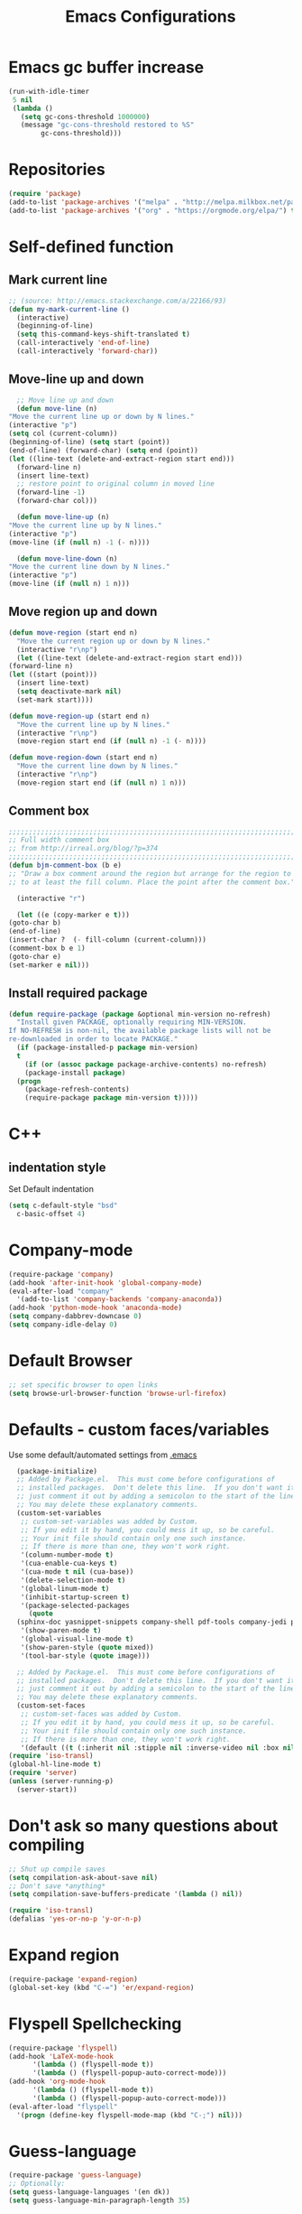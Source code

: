 #+TITLE: Emacs Configurations
* Emacs gc buffer increase
#+BEGIN_SRC emacs-lisp
  (run-with-idle-timer
   5 nil
   (lambda ()
     (setq gc-cons-threshold 1000000)
     (message "gc-cons-threshold restored to %S"
	      gc-cons-threshold)))
#+END_SRC
  
* Repositories
#+BEGIN_SRC emacs-lisp
  (require 'package)
  (add-to-list 'package-archives '("melpa" . "http://melpa.milkbox.net/packages/") t)
  (add-to-list 'package-archives '("org" . "https://orgmode.org/elpa/") t)
#+END_SRC

* Self-defined function
** Mark current line
 #+BEGIN_SRC emacs-lisp
   ;; (source: http://emacs.stackexchange.com/a/22166/93)
   (defun my-mark-current-line ()
     (interactive)
     (beginning-of-line)
     (setq this-command-keys-shift-translated t)
     (call-interactively 'end-of-line)
     (call-interactively 'forward-char))
 #+END_SRC

** Move-line up and down
    #+BEGIN_SRC emacs-lisp
      ;; Move line up and down
      (defun move-line (n)
	"Move the current line up or down by N lines."
	(interactive "p")
	(setq col (current-column))
	(beginning-of-line) (setq start (point))
	(end-of-line) (forward-char) (setq end (point))
	(let ((line-text (delete-and-extract-region start end)))
	  (forward-line n)
	  (insert line-text)
	  ;; restore point to original column in moved line
	  (forward-line -1)
	  (forward-char col)))

      (defun move-line-up (n)
	"Move the current line up by N lines."
	(interactive "p")
	(move-line (if (null n) -1 (- n))))

      (defun move-line-down (n)
	"Move the current line down by N lines."
	(interactive "p")
	(move-line (if (null n) 1 n)))
    #+END_SRC

** Move region up and down
   #+BEGIN_SRC emacs-lisp
     (defun move-region (start end n)
       "Move the current region up or down by N lines."
       (interactive "r\np")
       (let ((line-text (delete-and-extract-region start end)))
	 (forward-line n)
	 (let ((start (point)))
	   (insert line-text)
	   (setq deactivate-mark nil)
	   (set-mark start))))

     (defun move-region-up (start end n)
       "Move the current line up by N lines."
       (interactive "r\np")
       (move-region start end (if (null n) -1 (- n))))

     (defun move-region-down (start end n)
       "Move the current line down by N lines."
       (interactive "r\np")
       (move-region start end (if (null n) 1 n)))
   #+END_SRC

** Comment box
   #+BEGIN_SRC emacs-lisp
     ;;;;;;;;;;;;;;;;;;;;;;;;;;;;;;;;;;;;;;;;;;;;;;;;;;;;;;;;;;;;;;;;;;;;;;;;;;;;
     ;; Full width comment box                                                 ;;
     ;; from http://irreal.org/blog/?p=374                                     ;;
     ;;;;;;;;;;;;;;;;;;;;;;;;;;;;;;;;;;;;;;;;;;;;;;;;;;;;;;;;;;;;;;;;;;;;;;;;;;;;
     (defun bjm-comment-box (b e)
     ;; "Draw a box comment around the region but arrange for the region to extend 
     ;; to at least the fill column. Place the point after the comment box."

       (interactive "r")

       (let ((e (copy-marker e t)))
	 (goto-char b)
	 (end-of-line)
	 (insert-char ?  (- fill-column (current-column)))
	 (comment-box b e 1)
	 (goto-char e)
	 (set-marker e nil)))
   #+END_SRC

** Install required package
#+BEGIN_SRC emacs-lisp
  (defun require-package (package &optional min-version no-refresh)
    "Install given PACKAGE, optionally requiring MIN-VERSION.
  If NO-REFRESH is non-nil, the available package lists will not be
  re-downloaded in order to locate PACKAGE."
    (if (package-installed-p package min-version)
	t
      (if (or (assoc package package-archive-contents) no-refresh)
	  (package-install package)
	(progn
	  (package-refresh-contents)
	  (require-package package min-version t)))))
#+END_SRC

* C++
** indentation style
 Set Default indentation
 #+BEGIN_SRC emacs-lisp
   (setq c-default-style "bsd"
	 c-basic-offset 4)
 #+END_SRC
* Company-mode
#+BEGIN_SRC emacs-lisp
  (require-package 'company)
  (add-hook 'after-init-hook 'global-company-mode)
  (eval-after-load "company"
    '(add-to-list 'company-backends 'company-anaconda))
  (add-hook 'python-mode-hook 'anaconda-mode)
  (setq company-dabbrev-downcase 0)
  (setq company-idle-delay 0)
#+END_SRC
* Default Browser
#+BEGIN_SRC emacs-lisp
  ;; set specific browser to open links
  (setq browse-url-browser-function 'browse-url-firefox)
#+END_SRC

* Defaults - custom faces/variables
Use some default/automated settings from [[file:~/.emacs][.emacs]]
#+BEGIN_SRC emacs-lisp
    (package-initialize)
    ;; Added by Package.el.  This must come before configurations of
    ;; installed packages.  Don't delete this line.  If you don't want it,
    ;; just comment it out by adding a semicolon to the start of the line.
    ;; You may delete these explanatory comments.
    (custom-set-variables
     ;; custom-set-variables was added by Custom.
     ;; If you edit it by hand, you could mess it up, so be careful.
     ;; Your init file should contain only one such instance.
     ;; If there is more than one, they won't work right.
     '(column-number-mode t)
     '(cua-enable-cua-keys t)
     '(cua-mode t nil (cua-base))
     '(delete-selection-mode t)
     '(global-linum-mode t)
     '(inhibit-startup-screen t)
     '(package-selected-packages
       (quote
	(sphinx-doc yasnippet-snippets company-shell pdf-tools company-jedi pretty-symbols sublimity latex-preview-pane paredit company company-anaconda company-auctex company-bibtex company-c-headers company-irony company-math neotree irony auctex-lua auctex-latexmk)))
     '(show-paren-mode t)
     '(global-visual-line-mode t)
     '(show-paren-style (quote mixed))
     '(tool-bar-style (quote image)))

    ;; Added by Package.el.  This must come before configurations of
    ;; installed packages.  Don't delete this line.  If you don't want it,
    ;; just comment it out by adding a semicolon to the start of the line.
    ;; You may delete these explanatory comments.
    (custom-set-faces
     ;; custom-set-faces was added by Custom.
     ;; If you edit it by hand, you could mess it up, so be careful.
     ;; Your init file should contain only one such instance.
     ;; If there is more than one, they won't work right.
     '(default ((t (:inherit nil :stipple nil :inverse-video nil :box nil :strike-through nil :overline nil :underline nil :slant normal :weight normal :height 113 :width normal :foundry "unknown")))))
  (require 'iso-transl)
  (global-hl-line-mode t)
  (require 'server)
  (unless (server-running-p)
    (server-start))
#+END_SRC

* Don't ask so many questions about compiling
#+BEGIN_SRC emacs-lisp
  ;; Shut up compile saves
  (setq compilation-ask-about-save nil)
  ;; Don't save *anything*
  (setq compilation-save-buffers-predicate '(lambda () nil))

  (require 'iso-transl)
  (defalias 'yes-or-no-p 'y-or-n-p)
#+END_SRC

* Expand region
#+BEGIN_SRC emacs-lisp
  (require-package 'expand-region)
  (global-set-key (kbd "C-=") 'er/expand-region)
#+END_SRC

* Flyspell Spellchecking
#+BEGIN_SRC emacs-lisp
  (require-package 'flyspell)
  (add-hook 'LaTeX-mode-hook
	    '(lambda () (flyspell-mode t))
	    '(lambda () (flyspell-popup-auto-correct-mode)))
  (add-hook 'org-mode-hook
	    '(lambda () (flyspell-mode t))
	    '(lambda () (flyspell-popup-auto-correct-mode)))
  (eval-after-load "flyspell"
    '(progn (define-key flyspell-mode-map (kbd "C-;") nil)))
#+END_SRC

* Guess-language
#+BEGIN_SRC emacs-lisp
  (require-package 'guess-language)
  ;; Optionally:
  (setq guess-language-languages '(en dk))
  (setq guess-language-min-paragraph-length 35)
#+END_SRC
  
* Highlight-symbols
#+BEGIN_SRC emacs-lisp
  ;; Highlight same symbols
  (require-package 'highlight-symbol)
  (setq highlight-symbol-mode t)

  (define-globalized-minor-mode global-highlight-symbol-mode 
    highlight-symbol-mode (
			   lambda () (highlight-symbol-mode 1)))
  (global-highlight-symbol-mode 1)
  #+END_SRC

* Hotkeys
  #+BEGIN_SRC emacs-lisp
    (global-set-key (kbd "C-;") 'iedit-mode)
    (global-set-key (kbd "C-c b b") 'bjm-comment-box)
    (global-set-key (kbd "M-9") 'kill-whole-line)
    ;; (global-set-key (kbd "M-<down>") 'move-line-down)
    ;; (global-set-key (kbd "M-<up>") 'move-line-up)
    (global-set-key (kbd "M-<up>") 'move-region-up)
    (global-set-key (kbd "M-<down>") 'move-region-down)
    (global-set-key (kbd "M-l") 'my-mark-current-line)
    (global-set-key [C-tab] 'other-window)
    (global-set-key [f7] 'highlight-symbol-mode)
    (global-set-key [f8] 'ranger)
    (global-set-key [f9] 'ispell-change-dictionary) ;
#+END_SRC

* Ido-mode
#+BEGIN_SRC emacs-lisp
  (setq ido-enable-flex-matching t)(setq ido-everywhere t)
  (ido-mode 1)
#+END_SRC

* Iedit
#+BEGIN_SRC emacs-lisp
  (require-package 'iedit)

  (defun iedit-dwim (arg)
    "Starts iedit but uses \\[narrow-to-defun] to limit its scope."
    (interactive "P")
    (if arg
	(iedit-mode)
      (save-excursion
	(save-restriction
	  (widen)
	  ;; this function determines the scope of `iedit-start'.
	  (if iedit-mode
	      (iedit-done)
	    ;; `current-word' can of course be replaced by other
	    ;; functions.
	    (narrow-to-defun)
	    (iedit-start (current-word) (point-min) (point-max)))))))
#+END_SRC

* LaTeX
** Sane settings
  #+BEGIN_SRC emacs-lisp
    (setq TeX-source-correlate-start-server t)
    (setq TeX-PDF-mode t)
    (setq TeX-source-correlate-mode t)
    (setq TeX-source-correlate-method 'synctex)
    (save-place-mode 1)
    (set-default 'truncate-lines t)
    (setq-default TeX-parse-self t) ;; Enable parsing of the file itself on load
    (setq-default TeX-auto-save t) ;; Enable save on command executation (e.g., LaTeX)
    (setq-default TeX-save-query nil) ;; Don't even ask about it
    (setq TeX-electric-sub-and-superscript t)
    (add-hook 'LaTeX-mode-hook
	      (lambda ()
		(define-key LaTeX-mode-map (kbd "$") 'self-insert-command)))
    (setq TeX-insert-braces t)
  #+END_SRC

** Align to space or "&"
   #+BEGIN_SRC emacs-lisp
     (defun align-whitespace (start end)
       ;; Align columns by whitespace
       (interactive "r")
       (align-regexp start end
		     "\\(\\s-*\\)\\s-" 1 0 t))

     (defun align-& (start end)
       ;; Align columns by ampersand
       (interactive "r")
       (align-regexp start end
		     "\\(\\s-*\\)&" 1 1 t))
   #+END_SRC

** Close mathmode as well
   #+BEGIN_SRC emacs-lisp
     (electric-pair-mode)
     (add-hook 'LaTeX-mode-hook
	       '(lambda () (define-key LaTeX-mode-map (kbd "$") 
			     'self-insert-command)))
   #+END_SRC

** RefTeX - local tree structure
   #+BEGIN_SRC emacs-lisp
     ;; RefTex - Locale tree-structure
     (add-hook 'LaTeX-mode-hook 'turn-on-reftex)
     (setq reftex-plug-into-AUCTeX t)
   #+END_SRC
* Making files executable on save
#+BEGIN_SRC emacs-lisp
   (setq my-shebang-patterns 
	 (list "^#!/usr/.*/sh"
	       "^#!/usr/.*/bash"
	       "^#!/bin/sh"
	       "^#!/bin/bash"))
   (add-hook 
    'after-save-hook 
    (lambda ()
      (if (not (= (shell-command (concat "test -x " (buffer-file-name))) 0))
	  (progn 
	    ;; This puts message in *Message* twice, but minibuffer
	    ;; output looks better.
	    (message (concat "Wrote " (buffer-file-name)))
	    (save-excursion
	      (goto-char (point-min))
	      ;; Always checks every pattern even after
	      ;; match.  Inefficient but easy.
	      (dolist (my-shebang-pat my-shebang-patterns)
		(if (looking-at my-shebang-pat)
		    (if (= (shell-command  
			    (concat "chmod u+x " (buffer-file-name)))
			   0)
			(message (concat 
				  "Wrote and made executable " 
				  (buffer-file-name))))))))
	;; This puts message in *Message* twice, but minibuffer output
	;; looks better.
	(message (concat "Wrote " (buffer-file-name))))))

  (add-hook 'after-save-hook 'executable-make-buffer-file-executable-if-script-p)
#+END_SRC
* Org-mode
  All the settings for OrgMode to be fancy and nifty.
** Allowing execution of code blocks
   #+BEGIN_SRC emacs-lisp
     (org-babel-do-load-languages		;
      'org-babel-load-languages
      (mapcar (lambda (lang) (cons lang t))
	      `(python
		,(if (locate-library "ob-shell") 'shell 'sh)
		sqlite
		)))
    #+END_SRC
** Org-bullets
   Pretty bullet points
   #+BEGIN_SRC emacs-lisp
     (require-package 'org-bullets)
     (add-hook 'org-mode-hook (lambda () (org-bullets-mode 1)))
   #+END_SRC
   
** Fancy todo-tiles
   Make a fancy symbol for the todo tiles.
   #+BEGIN_SRC emacs-lisp
     (setq org-todo-keywords '((sequence "☛ TODO(t)" "|" "⚑ DOING(w)" "|" "✔ DONE(d)" "|" "✘ CANCELED(c)")))
   #+END_SRC
   
** Export to Twitter Bootstrap
   Twitter bootstrap is a really neat looking layout for the exportet HTML files.
   #+BEGIN_SRC emacs-lisp
     (require-package 'ox-twbs)
   #+END_SRC

** Pretty source code fontification
   #+BEGIN_SRC emacs-lisp
     (setq org-src-fontify-natively t)
   #+END_SRC

** Native code block indentation
   #+BEGIN_SRC emacs-lisp
     (setq org-src-tab-acts-natively t)
   #+END_SRC

** Table of contents
#+BEGIN_SRC emacs-lisp
  (if (require 'toc-org nil t)
      (add-hook 'org-mode-hook 'toc-org-mode)
    (warn "toc-org not found"))'
#+END_SRC

** Shift select
#+BEGIN_SRC emacs-lisp
(setq org-support-shift-select 1)
#+END_SRC
** hide emphasize marker
   #+BEGIN_SRC emacs-lisp
     (setq org-hide-emphasis-markers t)
   #+END_SRC
** line wrap
   #+BEGIN_SRC emacs-lisp
     (add-hook 'org-mode-hook 'visual-line-mode)   
   #+END_SRC
* Python
** Jedi-mode
   #+BEGIN_SRC emacs-lisp
     (add-hook 'python-mode-hook 'jedi:setup)
     (setq jedi:complete-on-dot t)
   #+END_SRC

** Python docstrings
   #+BEGIN_SRC emacs-lisp
     (add-hook 'python-mode-hook
	       (lambda ()
		 (require-package 'sphinx-doc)
		 (sphinx-doc-mode t)))
   #+END_SRC

** Pyvenv
   Easily use the correct virtual environment.
   #+BEGIN_SRC emacs-lisp
     ;; (setenv "WORKON_HOME" "/home/fuzie/anaconda3/envs")
     (setq python-shell-interpreter "python3")
     (add-hook 'python-mode-hook (lambda () (pyvenv-mode 1)))
   #+END_SRC

* Smooth scroll
  #+BEGIN_SRC emacs-lisp
    ;; Smooth scrolling and map
    (require 'sublimity)
    ;; (require 'sublimity-scroll)
    (require 'sublimity-attractive)
    ;; (sublimity-mode 1)
    (setq sublimity-scroll-weight 10
	  sublimity-scroll-drift-length 0)
  #+END_SRC

* Yasnippet
  A package making tab completion stupidly easy to set up and use for all modes.

  #+BEGIN_SRC emacs-lisp
    (require-package 'yasnippet)           
    (yas-global-mode 1)
  #+END_SRC

* Default init-file
  #+BEGIN_SRC emacs-lisp
    (find-file "/home/fuzie/Dropbox/TODO/todo.org")
  #+END_SRC
